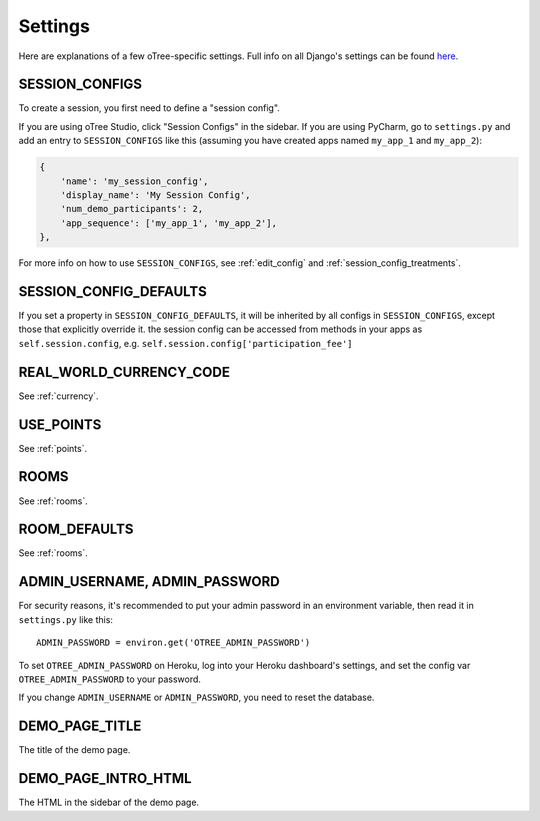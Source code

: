 Settings
========

Here are explanations of a few oTree-specific settings.
Full info on all Django's settings can be found `here <https://docs.djangoproject.com/en/1.11/ref/settings/>`__.

.. _SESSION_CONFIGS:

SESSION_CONFIGS
---------------

To create a session, you first need to
define a "session config".

If you are using oTree Studio, click "Session Configs" in the sidebar.
If you are using PyCharm, go to ``settings.py`` and add an entry to ``SESSION_CONFIGS`` like this
(assuming you have created apps named ``my_app_1`` and ``my_app_2``):

.. code-block:: python

    {
        'name': 'my_session_config',
        'display_name': 'My Session Config',
        'num_demo_participants': 2,
        'app_sequence': ['my_app_1', 'my_app_2'],
    },

For more info on how to use ``SESSION_CONFIGS``, see :ref:`edit_config`
and :ref:`session_config_treatments`.

SESSION_CONFIG_DEFAULTS
-----------------------

If you set a property in ``SESSION_CONFIG_DEFAULTS``, it will be inherited by all configs
in ``SESSION_CONFIGS``, except those that explicitly override it.
the session config can be accessed from methods in your apps as ``self.session.config``,
e.g. ``self.session.config['participation_fee']``


REAL_WORLD_CURRENCY_CODE
------------------------

See :ref:`currency`.

USE_POINTS
----------

See :ref:`points`.


ROOMS
-----

See :ref:`rooms`.

ROOM_DEFAULTS
-------------

See :ref:`rooms`.


ADMIN_USERNAME, ADMIN_PASSWORD
------------------------------

For security reasons, it's recommended to put your admin password in an environment variable,
then read it in ``settings.py`` like this::

    ADMIN_PASSWORD = environ.get('OTREE_ADMIN_PASSWORD')

To set ``OTREE_ADMIN_PASSWORD`` on Heroku, log into your Heroku dashboard's
settings, and set the config var ``OTREE_ADMIN_PASSWORD`` to your password.

If you change ``ADMIN_USERNAME`` or ``ADMIN_PASSWORD``,
you need to reset the database.

.. _DEMO_PAGE_TITLE:

DEMO_PAGE_TITLE
---------------

The title of the demo page.

DEMO_PAGE_INTRO_HTML
--------------------

The HTML in the sidebar of the demo page.